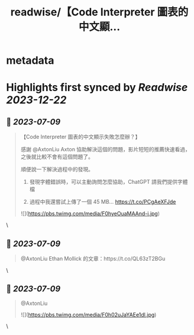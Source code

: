 :PROPERTIES:
:title: readwise/【Code Interpreter 圖表的中文顯...
:END:


* metadata
:PROPERTIES:
:author: [[circleghost0723 on Twitter]]
:full-title: "【Code Interpreter 圖表的中文顯..."
:category: [[tweets]]
:url: https://twitter.com/circleghost0723/status/1677718958525521920
:image-url: https://pbs.twimg.com/profile_images/1660536845745422336/L1rcXF6w.jpg
:END:

* Highlights first synced by [[Readwise]] [[2023-12-22]]
** 📌 [[2023-07-09]]
#+BEGIN_QUOTE
【Code Interpreter 圖表的中文顯示失敗怎麼辦？】

感謝 @AxtonLiu Axton 協助解決這個的問題，影片短短的推薦快速看過，之後就比較不會有這個問題了。

順便說一下解決過程中的發現。

1. 發現字體錯誤時，可以主動詢問怎麼協助，ChatGPT 請我們提供字體檔

2. 過程中我還嘗試上傳了一個 45 MB… https://t.co/PCgAeXFJde 

![](https://pbs.twimg.com/media/F0hyeOuaMAAnd-i.jpg) 
#+END_QUOTE\
** 📌 [[2023-07-09]]
#+BEGIN_QUOTE
@AxtonLiu Ethan Mollick 的文章：https://t.co/QL63zT2BGu 
#+END_QUOTE\
** 📌 [[2023-07-09]]
#+BEGIN_QUOTE
@AxtonLiu 

![](https://pbs.twimg.com/media/F0h02uJaYAEe1dl.jpg) 
#+END_QUOTE\